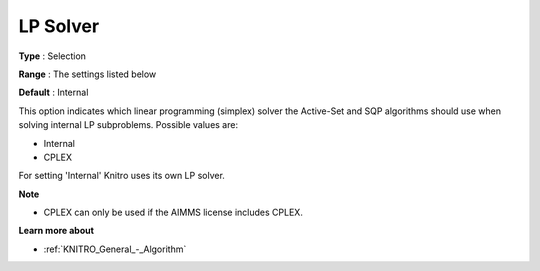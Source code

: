 .. _KNITRO_General_-_LP_Solver:


LP Solver
=========



**Type** :	Selection	

**Range** :	The settings listed below	

**Default** :	Internal	



This option indicates which linear programming (simplex) solver the Active-Set and SQP algorithms should use when solving internal LP subproblems. Possible values are:



*	Internal
*	CPLEX




For setting 'Internal' Knitro uses its own LP solver.





**Note** 

*	CPLEX can only be used if the AIMMS license includes CPLEX.




**Learn more about** 

*	:ref:`KNITRO_General_-_Algorithm` 
